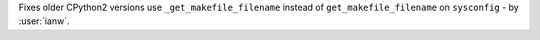 Fixes older CPython2 versions use ``_get_makefile_filename`` instead of ``get_makefile_filename`` on ``sysconfig`` - by :user:`ianw`.
